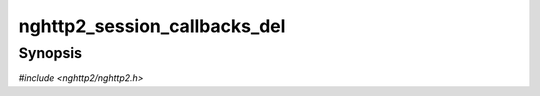 
nghttp2_session_callbacks_del
=============================

Synopsis
--------

*#include <nghttp2/nghttp2.h>*

.. function:: void nghttp2_session_callbacks_del(nghttp2_session_callbacks *callbacks)

    
    Frees any resources allocated for *callbacks*.  If *callbacks* is
    ``NULL``, this function does nothing.
